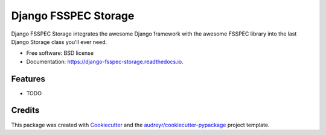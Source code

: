 =====================
Django FSSPEC Storage
=====================


.. image:: https://img.shields.io/pypi/v/django_fsspec_storage.svg
        :target: https://pypi.python.org/pypi/django_fsspec_storage

.. image:: https://img.shields.io/travis/nielslerches/django_fsspec_storage.svg
        :target: https://travis-ci.com/nielslerches/django_fsspec_storage

.. image:: https://readthedocs.org/projects/django-fsspec-storage/badge/?version=latest
        :target: https://django-fsspec-storage.readthedocs.io/en/latest/?badge=latest
        :alt: Documentation Status


.. image:: https://pyup.io/repos/github/nielslerches/django_fsspec_storage/shield.svg
     :target: https://pyup.io/repos/github/nielslerches/django_fsspec_storage/
     :alt: Updates



Django FSSPEC Storage integrates the awesome Django framework with the awesome FSSPEC library into the last Django Storage class you'll ever need.


* Free software: BSD license
* Documentation: https://django-fsspec-storage.readthedocs.io.


Features
--------

* TODO

Credits
-------

This package was created with Cookiecutter_ and the `audreyr/cookiecutter-pypackage`_ project template.

.. _Cookiecutter: https://github.com/audreyr/cookiecutter
.. _`audreyr/cookiecutter-pypackage`: https://github.com/audreyr/cookiecutter-pypackage
